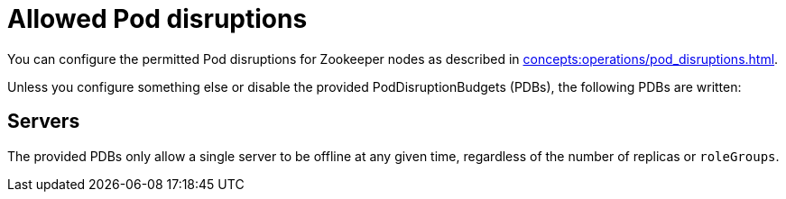 = Allowed Pod disruptions

You can configure the permitted Pod disruptions for Zookeeper nodes as described in xref:concepts:operations/pod_disruptions.adoc[].

Unless you configure something else or disable the provided PodDisruptionBudgets (PDBs), the following PDBs are written:

== Servers
The provided PDBs only allow a single server to be offline at any given time, regardless of the number of replicas or `roleGroups`.
